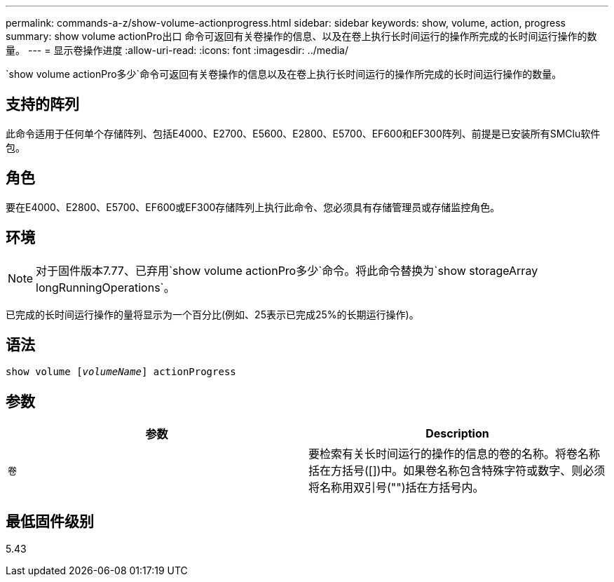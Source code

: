 ---
permalink: commands-a-z/show-volume-actionprogress.html 
sidebar: sidebar 
keywords: show, volume, action, progress 
summary: show volume actionPro出口 命令可返回有关卷操作的信息、以及在卷上执行长时间运行的操作所完成的长时间运行操作的数量。 
---
= 显示卷操作进度
:allow-uri-read: 
:icons: font
:imagesdir: ../media/


[role="lead"]
`show volume actionPro多少`命令可返回有关卷操作的信息以及在卷上执行长时间运行的操作所完成的长时间运行操作的数量。



== 支持的阵列

此命令适用于任何单个存储阵列、包括E4000、E2700、E5600、E2800、E5700、EF600和EF300阵列、前提是已安装所有SMClu软件包。



== 角色

要在E4000、E2800、E5700、EF600或EF300存储阵列上执行此命令、您必须具有存储管理员或存储监控角色。



== 环境

[NOTE]
====
对于固件版本7.77、已弃用`show volume actionPro多少`命令。将此命令替换为`show storageArray longRunningOperations`。

====
已完成的长时间运行操作的量将显示为一个百分比(例如、25表示已完成25%的长期运行操作)。



== 语法

[source, cli, subs="+macros"]
----
show volume pass:quotes[[_volumeName_]] actionProgress
----


== 参数

[cols="2*"]
|===
| 参数 | Description 


 a| 
`卷`
 a| 
要检索有关长时间运行的操作的信息的卷的名称。将卷名称括在方括号([])中。如果卷名称包含特殊字符或数字、则必须将名称用双引号("")括在方括号内。

|===


== 最低固件级别

5.43
